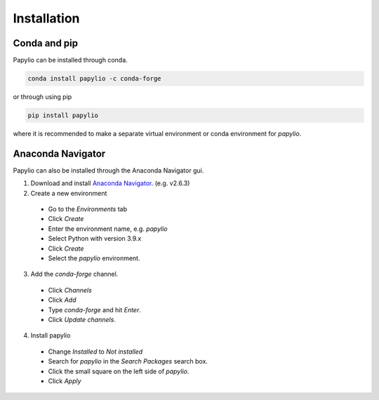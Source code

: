 Installation
============

Conda and pip
-------------

Papylio can be installed through conda.

.. code-block::

   conda install papylio -c conda-forge

or through using pip

.. code-block::

   pip install papylio

where it is recommended to make a separate virtual environment or conda environment for `papylio`.

Anaconda Navigator
------------------
Papylio can also be installed through the Anaconda Navigator gui.

1. Download and install `Anaconda Navigator`_. (e.g. v2.6.3)
2. Create a new environment

 - Go to the `Environments` tab
 - Click `Create`
 - Enter the environment name, e.g. `papylio`
 - Select Python with version 3.9.x
 - Click `Create`
 - Select the `papylio` environment.

3. Add the `conda-forge` channel.

 - Click `Channels`
 - Click `Add`
 - Type `conda-forge` and hit `Enter`.
 - Click `Update channels`.

4. Install papylio

 - Change `Installed` to `Not installed`
 - Search for `papylio` in the `Search Packages` search box.
 - Click the small square on the left side of `papylio`.
 - Click `Apply`


.. _Anaconda Navigator: https://www.anaconda.com/products/navigator